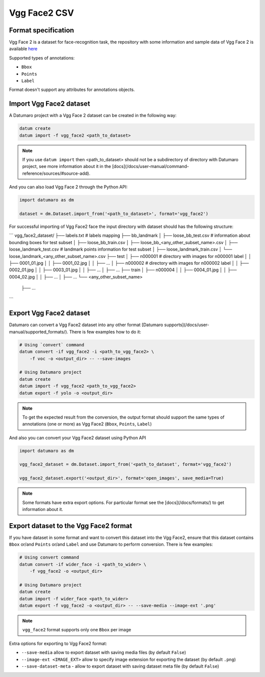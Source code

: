 Vgg Face2 CSV
=============

Format specification
--------------------

Vgg Face 2 is a dataset for face-recognition task,
the repository with some information and sample data of Vgg Face 2 is available
`here <https://github.com/ox-vgg/vgg_face2>`_

Supported types of annotations:

- ``Bbox``
- ``Points``
- ``Label``

Format doesn't support any attributes for annotations objects.

Import Vgg Face2 dataset
------------------------

A Datumaro project with a Vgg Face 2 dataset can be created
in the following way:

.. code-block::

    datum create
    datum import -f vgg_face2 <path_to_dataset>

.. note::

    If you use ``datum import`` then <path_to_dataset> should not be a
    subdirectory of directory with Datumaro project, see more information about
    it in the [docs](/docs/user-manual/command-reference/sources/#source-add).

And you can also load Vgg Face 2 through the Python API:

.. code-block::

    import datumaro as dm

    dataset = dm.Dataset.import_from('<path_to_dataset>', format='vgg_face2')

For successful importing of Vgg Face2 face the input directory with dataset
should has the following structure:

```
vgg_face2_dataset/
├── labels.txt # labels mapping
├── bb_landmark
│   ├── loose_bb_test.csv  # information about bounding boxes for test subset
│   ├── loose_bb_train.csv
│   ├── loose_bb_<any_other_subset_name>.csv
│   ├── loose_landmark_test.csv # landmark points information for test subset
│   ├── loose_landmark_train.csv
│   └── loose_landmark_<any_other_subset_name>.csv
├── test
│   ├── n000001 # directory with images for n000001 label
│   │   ├── 0001_01.jpg
│   │   ├── 0001_02.jpg
│   │   ├── ...
│   ├── n000002 # directory with images for n000002 label
│   │   ├── 0002_01.jpg
│   │   ├── 0003_01.jpg
│   │   ├── ...
│   ├── ...
├── train
│   ├── n000004
│   │   ├── 0004_01.jpg
│   │   ├── 0004_02.jpg
│   │   ├── ...
│   ├── ...
└── <any_other_subset_name>
    ├── ...
```

Export Vgg Face2 dataset
------------------------

Datumaro can convert a Vgg Face2 dataset into any other format
[Datumaro supports](/docs/user-manual/supported_formats/).
There is few examples how to do it:

.. code-block::

    # Using `convert` command
    datum convert -if vgg_face2 -i <path_to_vgg_face2> \
        -f voc -o <output_dir> -- --save-images

    # Using Datumaro project
    datum create
    datum import -f vgg_face2 <path_to_vgg_face2>
    datum export -f yolo -o <output_dir>

.. note::

    To get the expected result from the conversion, the output format
    should support the same types of annotations (one or more) as Vgg Face2
    (``Bbox``, ``Points``, ``Label``)

And also you can convert your Vgg Face2 dataset using Python API

.. code-block::

    import datumaro as dm

    vgg_face2_dataset = dm.Dataset.import_from('<path_to_dataset', format='vgg_face2')

    vgg_face2_dataset.export('<output_dir>', format='open_images', save_media=True)

.. note::

    Some formats have extra export options. For particular format see the
    [docs](/docs/formats/) to get information about it.

Export dataset to the Vgg Face2 format
--------------------------------------

If you have dataset in some format and want to convert this dataset
into the Vgg Face2, ensure that this dataset contains ``Bbox`` or/and ``Points``
or/and ``Label`` and use Datumaro to perform conversion.
There is few examples:

.. code-block::

    # Using convert command
    datum convert -if wider_face -i <path_to_wider> \
        -f vgg_face2 -o <output_dir>

    # Using Datumaro project
    datum create
    datum import -f wider_face <path_to_wider>
    datum export -f vgg_face2 -o <output_dir> -- --save-media --image-ext '.png'

.. note::

    ``vgg_face2`` format supports only one ``Bbox`` per image

Extra options for exporting to Vgg Face2 format:

- ``--save-media`` allow to export dataset with saving media files
  (by default ``False``)
- ``--image-ext <IMAGE_EXT>`` allow to specify image extension
  for exporting the dataset (by default ``.png``)
- ``--save-dataset-meta`` - allow to export dataset with saving dataset meta
  file (by default ``False``)
